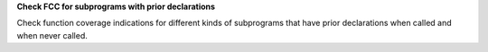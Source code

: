 **Check FCC for subprograms with prior declarations**

Check function coverage indications for different kinds of subprograms that
have prior declarations when called and when never called.
